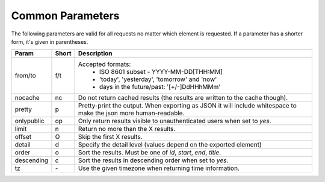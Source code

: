 Common Parameters
==================

The following parameters are valid for all requests no matter which element
is requested. If a parameter has a shorter form, it's given in parentheses.

==========  =====  =======================================================
Param       Short  Description
==========  =====  =======================================================
from/to     f/t    Accepted formats:
                      * ISO 8601 subset - YYYY-MM-DD[THH:MM]
                      * 'today', 'yesterday', 'tomorrow' and 'now'
                      * days in the future/past: '[+/-]DdHHhMMm'
nocache     nc     Do not return cached results (the results are written
                   to the cache though).
pretty      p      Pretty-print the output. When exporting as JSON it will
                   include whitespace to make the json more human-readable.
onlypublic  op     Only return results visible to unauthenticated users
                   when set to *yes*.
limit       n      Return no more than the X results.
offset      O      Skip the first X results.
detail      d      Specify the detail level (values depend on the exported
                   element)
order       o      Sort the results. Must be one of *id*, *start*, *end*,
                   *title*.
descending  c      Sort the results in descending order when set to *yes*.
tz          `-`    Use the given timezone when returning time information.
==========  =====  =======================================================
